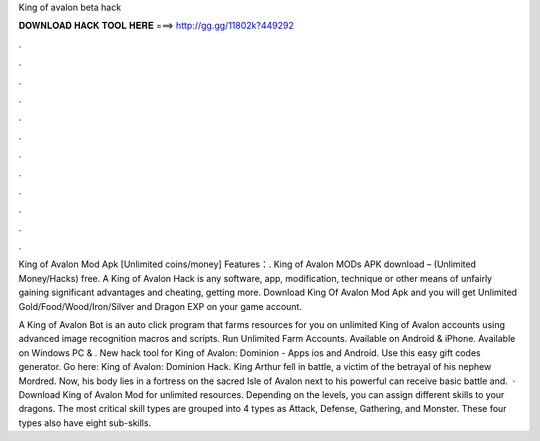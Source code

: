 King of avalon beta hack



𝐃𝐎𝐖𝐍𝐋𝐎𝐀𝐃 𝐇𝐀𝐂𝐊 𝐓𝐎𝐎𝐋 𝐇𝐄𝐑𝐄 ===> http://gg.gg/11802k?449292



.



.



.



.



.



.



.



.



.



.



.



.

King of Avalon Mod Apk [Unlimited coins/money] Features：. King of Avalon MODs APK download – (Unlimited Money/Hacks) free. A King of Avalon Hack is any software, app, modification, technique or other means of unfairly gaining significant advantages and cheating, getting more. Download King Of Avalon Mod Apk and you will get Unlimited Gold/Food/Wood/Iron/Silver and Dragon EXP on your game account.

A King of Avalon Bot is an auto click program that farms resources for you on unlimited King of Avalon accounts using advanced image recognition macros and scripts. Run Unlimited Farm Accounts. Available on Android & iPhone. Available on Windows PC & . New hack tool for King of Avalon: Dominion - Apps ios and Android. Use this easy gift codes generator. Go here: King of Avalon: Dominion Hack. King Arthur fell in battle, a victim of the betrayal of his nephew Mordred. Now, his body lies in a fortress on the sacred Isle of Avalon next to his powerful  can receive basic battle and.  · Download King of Avalon Mod for unlimited resources. Depending on the levels, you can assign different skills to your dragons. The most critical skill types are grouped into 4 types as Attack, Defense, Gathering, and Monster. These four types also have eight sub-skills.
